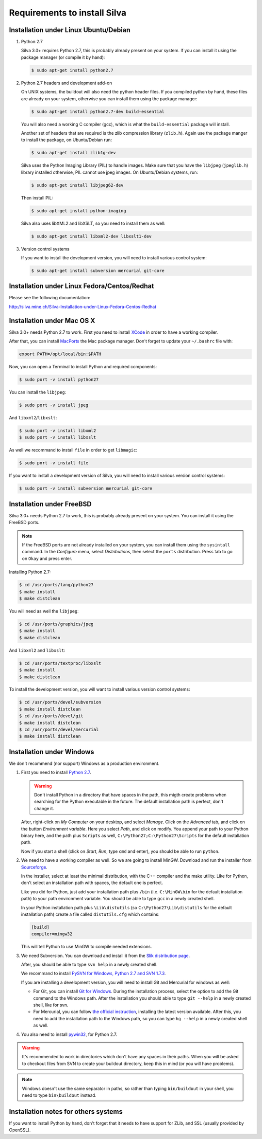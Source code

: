 Requirements to install Silva
=============================

Installation under Linux Ubuntu/Debian
--------------------------------------

1. Python 2.7

   Silva 3.0+ requires Python 2.7, this is probably already present on
   your system. If you can install it using the package manager (or
   compile it by hand):

   .. code-block:: sh

      $ sudo apt-get install python2.7

2. Python 2.7 headers and development add-on

   On UNIX systems, the buildout will also need the python header
   files. If you compiled python by hand, these files are already on
   your system, otherwise you can install them using the package
   manager:

   .. code-block:: sh

      $ sudo apt-get install python2.7-dev build-essential

   You will also need a working C compiler (gcc), which is what the
   ``build-essential`` package will install.

   Another set of headers that are required is the zlib compression
   library (``zlib.h``). Again use the package manger to install the
   package, on Ubuntu/Debian run:

   .. code-block:: sh

      $ sudo apt-get install zlib1g-dev

   Silva uses the Python Imaging Library (PIL) to handle images. Make
   sure that you have the ``libjpeg`` (``jpeglib.h``) library
   installed otherwise, PIL cannot use jpeg images. On Ubuntu/Debian
   systems, run:

   .. code-block:: sh

      $ sudo apt-get install libjpeg62-dev

   Then install PIL:

   .. code-block:: sh

      $ sudo apt-get install python-imaging

   Silva also uses libXML2 and libXSLT, so you need to install them as
   well:

   .. code-block:: sh

      $ sudo apt-get install libxml2-dev libxslt1-dev

3. Version control systems

   If you want to install the development version, you will need to
   install various control system:

   .. code-block:: sh

      $ sudo apt-get install subversion mercurial git-core


Installation under Linux Fedora/Centos/Redhat
---------------------------------------------

Please see the following documentation:

http://silva.mine.ch/Silva-Installation-under-Linux-Fedora-Centos-Redhat

Installation under Mac OS X
---------------------------

Silva 3.0+ needs Python 2.7 to work. First you need to install `XCode
<http://developer.apple.com/tools/xcode/>`_ in order to have a working
compiler.

After that, you can install `MacPorts <http://www.macports.org/>`_ the
Mac package manager. Don't forget to update your ``~/.bashrc`` file
with:

.. code-block:: sh

   export PATH=/opt/local/bin:$PATH

Now, you can open a Terminal to install Python and required
components:

.. code-block:: sh

   $ sudo port -v install python27

You can install the ``libjpeg``:

.. code-block:: sh

   $ sudo port -v install jpeg

And ``libxml2``/``libxslt``:

.. code-block:: sh

   $ sudo port -v install libxml2
   $ sudo port -v install libxslt

As well we recommand to install ``file`` in order to get ``libmagic``:

.. code-block:: sh

   $ sudo port -v install file

If you want to install a development version of Silva, you will need
to install various version control systems:

.. code-block:: sh

   $ sudo port -v install subversion mercurial git-core


Installation under FreeBSD
--------------------------

Silva 3.0+ needs Python 2.7 to work, this is probably already present
on your system. You can install it using the FreeBSD ports.

.. note::

   If the FreeBSD ports are not already installed on your system, you
   can install them using the ``sysintall`` command. In the
   *Configure* menu, select *Distributions*, then select the ``ports``
   distribution. Press tab to go on ``Okay`` and press enter.

Installing Python 2.7:

.. code-block:: sh

   $ cd /usr/ports/lang/python27
   $ make install
   $ make distclean

You will need as well the ``libjpeg``:

.. code-block:: sh

   $ cd /usr/ports/graphics/jpeg
   $ make install
   $ make distclean

And ``libxml2`` and ``libxslt``:

.. code-block:: sh

  $ cd /usr/ports/textproc/libxslt
  $ make install
  $ make distclean

To install the development version, you will want to install various
version control systems:

.. code-block:: sh

  $ cd /usr/ports/devel/subversion
  $ make install distclean
  $ cd /usr/ports/devel/git
  $ make install distclean
  $ cd /usr/ports/devel/mercurial
  $ make install distclean


Installation under Windows
--------------------------

We don't recommend (nor support) Windows as a production environment.

1. First you need to install `Python 2.7
   <http://www.python.org/ftp/python/2.7.2/python-2.7.2.msi>`_.

   .. warning::

      Don't install Python in a directory that have spaces in the
      path, this migth create problems when searching for the Python
      executable in the future. The default installation path is
      perfect, don't change it.

   After, right-click on *My Computer* on your desktop, and select
   *Manage*. Click on the *Advanced* tab, and click on the button
   *Environment variable*. Here you select *Path*, and click on
   modify. You append your path to your Python binary here, and the
   path plus ``Scripts`` as well, ``C:\Python27;C:\Python27\Scripts``
   for the default installation path.

   Now if you start a shell (click on *Start*, *Run*, type ``cmd``
   and enter), you should be able to run ``python``.

2. We need to have a working compiler as well. So we are going to
   install MinGW. Download and run the installer from `Sourceforge
   <https://sourceforge.net/project/showfiles.php?group_id=2435&package_id=240780>`_.

   In the installer, select at least the minimal distribution, with
   the C++ compiler and the make utility. Like for Python, don't
   select an installation path with spaces, the default one is
   perfect.

   Like you did for Python, just add your installation path plus
   ``/bin`` (i.e. ``C:\MinGW\bin`` for the default installation path)
   to your path environment variable. You should be able to type
   ``gcc`` in a newly created shell.

   In your Python installation path plus ``\Lib\distutils`` (so
   ``C:\Python27\Lib\distutils`` for the default installation path)
   create a file called ``distutils.cfg`` which contains:

   .. code-block:: ini

      [build]
      compiler=mingw32

   This will tell Python to use MinGW to compile needed extensions.

3. We need Subversion. You can download and install it from the `Slik
   distribution page <http://www.sliksvn.com/pub/Slik-Subversion-1.7.4-win32.msi>`_.

   After, you should be able to type ``svn help`` in a newly created
   shell.

   We recommand to install `PySVN for Windows, Python 2.7 and SVN
   1.7.3
   <http://pysvn.tigris.org/files/documents/1233/49177/py27-pysvn-svn173-1.7.6-1457.exe>`_.

   If you are installing a development version, you will need to
   install Git and Mercurial for windows as well:

   - For Git, you can install `Git for Windows
     <http://msysgit.github.com/>`_. During the installation process,
     select the option to add the Git command to the Windows
     path. After the installation you should able to type ``git
     --help`` in a newly created shell, like for svn.

   - For Mercurial, you can follow `the official instruction
     <http://mercurial.selenic.com/wiki/WindowsInstall>`_, installing
     the latest version available. After this, you need to add the
     installation path to the Windows path, so you can type ``hg
     --help`` in a newly created shell as well.

4. You also need to install `pywin32
   <http://sourceforge.net/projects/pywin32/>`_, for Python 2.7.

.. warning::

   It's recommended to work in directories which don't have any spaces
   in their paths. When you will be asked to checkout files from SVN
   to create your buildout directory, keep this in mind (or you will
   have problems).

.. note::

   Windows doesn't use the same separator in paths, so rather than
   typing ``bin/buildout`` in your shell, you need to type
   ``bin\buildout`` instead.

Installation notes for others systems
-------------------------------------

If you want to install Python by hand, don't forget that it needs to
have support for ZLib, and SSL (usually provided by OpenSSL).
